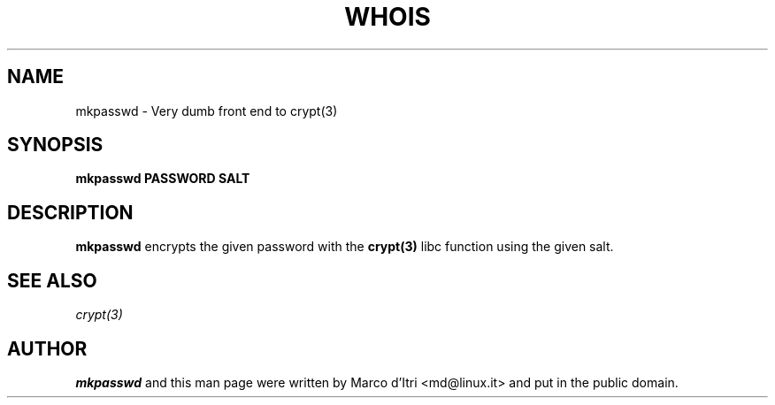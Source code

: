 .TH WHOIS 1 "7 October 1999" "Marco d'Itri" "Debian GNU/Linux"
.SH NAME
mkpasswd \- Very dumb front end to crypt(3)
.SH SYNOPSIS
.B mkpasswd
.BR PASSWORD
.BR SALT
.PP
.SH DESCRIPTION
.B mkpasswd
encrypts the given password with the
.BR crypt(3)
libc function using the given salt.
.SH "SEE ALSO"
.IR crypt(3)
.SH AUTHOR
.B mkpasswd
and this man page were written by Marco d'Itri <md@linux.it>
and put in the public domain.


